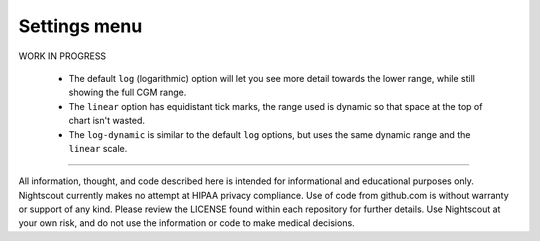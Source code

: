 Settings menu
=============

WORK IN PROGRESS

   -  The default ``log`` (logarithmic) option will let you see more
      detail towards the lower range, while still showing the full CGM
      range.
   -  The ``linear`` option has equidistant tick marks, the range used
      is dynamic so that space at the top of chart isn't wasted.
   -  The ``log-dynamic`` is similar to the default ``log`` options, but
      uses the same dynamic range and the ``linear`` scale.


----------

All information, thought, and code described here is intended for informational and educational purposes only. Nightscout currently makes no attempt at HIPAA privacy compliance. Use of code from github.com is without warranty or support of any kind. Please review the LICENSE found within each repository for further details. Use Nightscout at your own risk, and do not use the information or code to make medical decisions.
